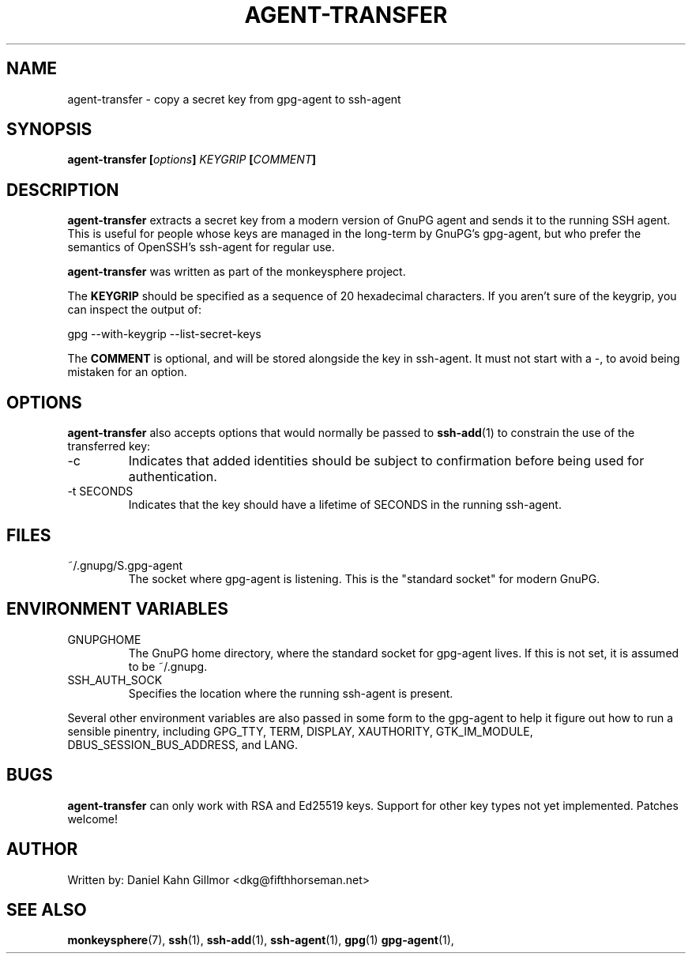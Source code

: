 .TH AGENT-TRANSFER "1" "May 2016" "monkeysphere" "User Commands"

.SH NAME

agent-transfer - copy a secret key from gpg-agent to ssh-agent

.SH SYNOPSIS

.B agent-transfer [\fIoptions\fP] \fIKEYGRIP\fP [\fICOMMENT\fP]

.SH DESCRIPTION

\fBagent-transfer\fP extracts a secret key from a modern version of
GnuPG agent and sends it to the running SSH agent.  This is useful for
people whose keys are managed in the long-term by GnuPG's gpg-agent,
but who prefer the semantics of OpenSSH's ssh-agent for regular use.

\fBagent-transfer\fP was written as part of the monkeysphere project.

The \fBKEYGRIP\fP should be specified as a sequence of 20 hexadecimal
characters.  If you aren't sure of the keygrip, you can inspect the
output of:

        gpg \-\-with\-keygrip \-\-list\-secret\-keys

The \fBCOMMENT\fP is optional, and will be stored alongside the key in
ssh-agent.  It must not start with a \-, to avoid being mistaken for
an option.

.SH OPTIONS

\fBagent-transfer\fP also accepts options that would normally be
passed to \fBssh\-add\fP(1) to constrain the use of the transferred
key:

.TP
\-c
Indicates that added identities should be subject to confirmation
before being used for authentication.

.TP
\-t SECONDS
Indicates that the key should have a lifetime of SECONDS in the
running ssh\-agent.

.SH FILES

.TP
~/.gnupg/S.gpg\-agent
The socket where gpg\-agent is listening.  This is the "standard
socket" for modern GnuPG.

.SH ENVIRONMENT VARIABLES

.TP
GNUPGHOME
The GnuPG home directory, where the standard socket for gpg\-agent
lives.  If this is not set, it is assumed to be ~/.gnupg.

.TP
SSH_AUTH_SOCK
Specifies the location where the running ssh-agent is present.


.P
Several other environment variables are also passed in some form to
the gpg\-agent to help it figure out how to run a sensible pinentry,
including GPG_TTY, TERM, DISPLAY, XAUTHORITY, GTK_IM_MODULE,
DBUS_SESSION_BUS_ADDRESS, and LANG.

.SH BUGS

\fBagent-transfer\fP can only work with RSA and Ed25519 keys.  Support
for other key types not yet implemented.  Patches welcome!

.SH AUTHOR

Written by:
Daniel Kahn Gillmor <dkg@fifthhorseman.net>

.SH SEE ALSO

.BR monkeysphere (7),
.BR ssh (1),
.BR ssh\-add (1),
.BR ssh\-agent (1),
.BR gpg (1)
.BR gpg\-agent (1),
